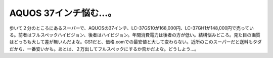 ﻿AQUOS 37インチ悩む…。
##############################


歩いて２分のところにあるスーパーで、AQUOSの37インチ、LC-37GS10が168,000円、LC-37GH1が148,000円で売っている。前者はフルスペックハイビジョン、後者はハイビジョン。年間消費電力は後者の方が低い。結構悩みどころ。見た目の画質はどっちも大して差が無いんだよな。GS1だと、価格.comでの最安値と大して変わらない。近所のこのスーパーだと送料もタダだから、一番安いかも。あとは、２万出してフルスペックにするか否かだよな。どうしよう…。



.. author:: mkouhei
.. categories:: 駄文, 生活, 
.. tags::


